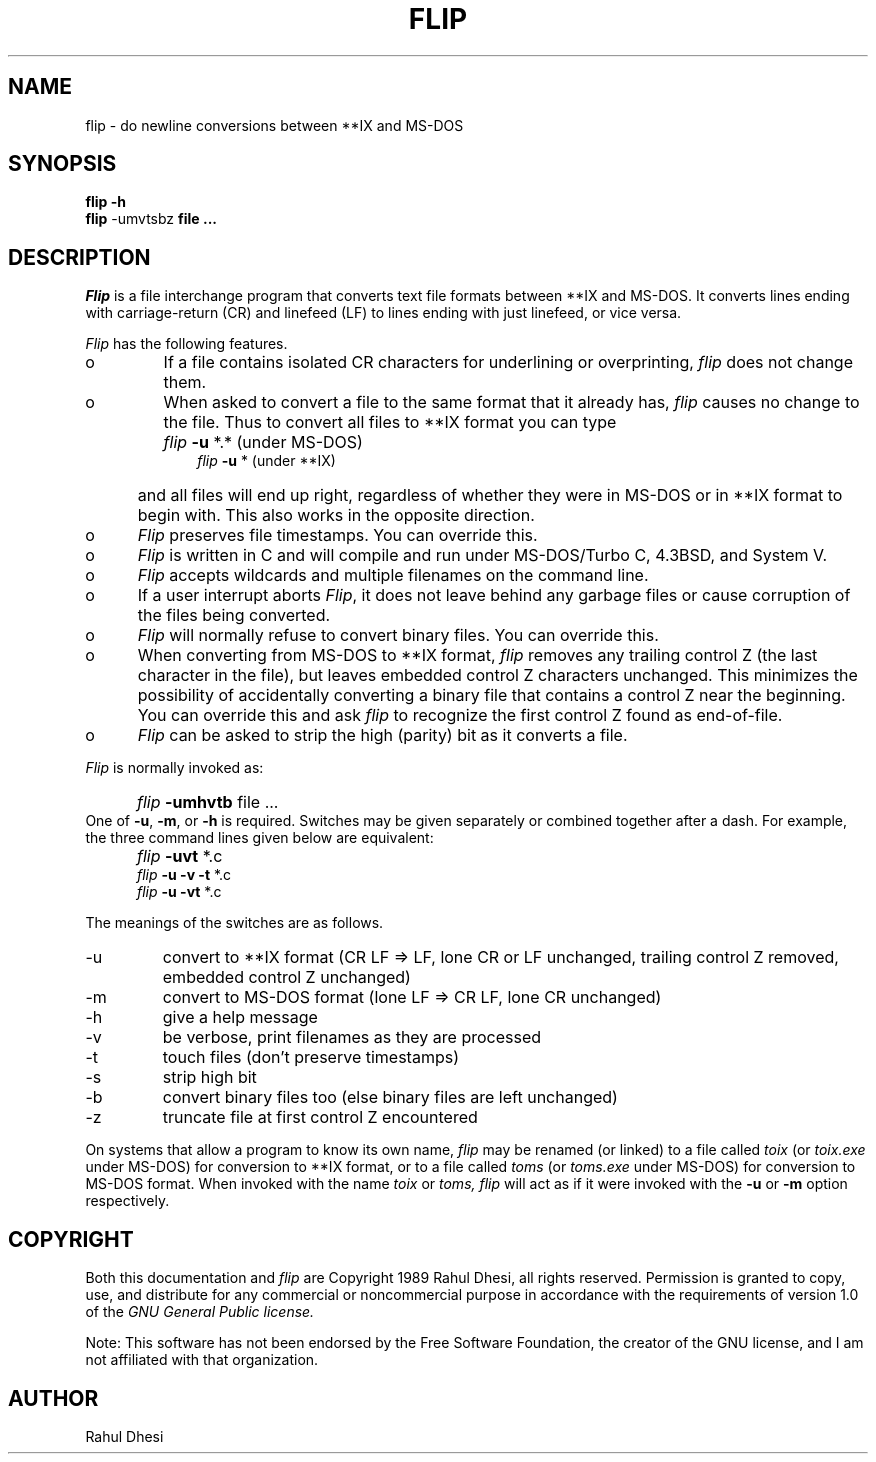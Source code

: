 .\" ::[[ @(#) flip.1 1.3 89/07/04 16:30:40 ::]]
.\"
.TH FLIP 1 "Jul 4, 1989"
.AT 3
.SH NAME
flip \- do newline conversions between **IX and MS\-DOS
.SH SYNOPSIS
.B flip \-h
.sp  0
.B flip 
\-umvtsbz
.B file ...
.SH DESCRIPTION
.PP
.I Flip
is a file interchange program that converts text file formats
between **IX and MS\-DOS.  It converts lines ending with carriage\-return
(CR) and linefeed (LF) to lines ending with just linefeed, or vice versa.
.PP
.I Flip
has the following features.
.TP
o
If a file contains isolated CR characters for underlining or
overprinting,
.I flip
does not change them.
.TP
o
When asked to convert a file to the same format that it
already has,
.I flip
causes no change to the file.  Thus to
convert all files to **IX format you can type
.IP "" 10
.I flip
.B \-u
*.*  (under MS\-DOS)
.sp 0
.I flip
.B \-u
*    (under **IX)
.IP "" 5
and all files will end up right, regardless of whether they
were in MS-DOS or in **IX format to begin with.  This also
works in the opposite direction.
.TP
o
.I Flip
preserves file timestamps.  You can override this.
.TP
o
.I Flip
is written in C and will compile and run under
MS-DOS/Turbo C, 4.3BSD, and System V.
.TP
o
.I Flip
accepts wildcards and multiple filenames on the
command line.
.TP
o
If a user interrupt aborts
.IR Flip ,
it does not leave behind
any garbage files or cause corruption of the files being
converted.
.TP
o
.I Flip
will normally refuse to convert binary files.  You can
override this.
.TP
o
When converting from MS-DOS to **IX format,
.I flip
removes any
trailing control Z (the last character in the file), but
leaves embedded control Z characters unchanged.  This minimizes
the possibility of accidentally converting a binary file that
contains a control Z near the beginning.  You can override this
and ask
.I flip
to recognize the first control Z found as end-of-file.
.TP
o
.I Flip
can be asked to strip the high (parity) bit as it converts
a file.
.PP
.I Flip
is normally invoked as:
.IP "" 5
.I flip
.B \-umhvtb
file ...
.IP "" 0
One of
.BR \-u ,
.BR \-m ,
or
.B \-h
is required.  Switches may be given separately or
combined together after a dash.  For example, the three command lines given
below are equivalent:
.IP "" 5
.I flip
.B \-uvt
*.c
.sp 0
.I flip
.B "-u -v -t"
*.c
.sp 0
.I flip
.B "-u -vt"
*.c
.PP
The meanings of the switches are as follows.
.TP
\-u
convert to **IX format (CR LF => LF, lone CR or LF unchanged,
trailing control Z removed, embedded control Z unchanged)
.TP
\-m
convert to MS-DOS format (lone LF => CR LF, lone CR unchanged)
.TP
\-h
give a help message
.TP
\-v
be verbose, print filenames as they are processed
.TP
\-t
touch files (don't preserve timestamps)
.TP
\-s
strip high bit
.TP
\-b
convert binary files too (else binary files are left unchanged)
.TP
\-z
truncate file at first control Z encountered
.PP
On systems that allow a program to know its own name,
.I flip
may be renamed (or
linked) to a file called
.I toix
(or
.I toix.exe
under MS-DOS) for conversion
to **IX format, or to a file called
.I toms
(or
.I toms.exe
under MS-DOS) for
conversion to MS-DOS format.  When invoked with the name
.I toix
or
.IR toms,
.I flip
will act as if it were invoked with the
.B \-u
or
.B \-m
option respectively.
.SH COPYRIGHT
Both this documentation and
.I flip
are Copyright 1989 Rahul Dhesi, all
rights reserved.  Permission is granted to copy, use, and distribute for any
commercial or noncommercial purpose in accordance with the requirements of
version 1.0 of the
.I GNU General Public license.
.PP
Note:  This software has not been endorsed by the Free Software Foundation,
the creator of the GNU license, and I am not affiliated with that
organization.
.SH AUTHOR
Rahul Dhesi
